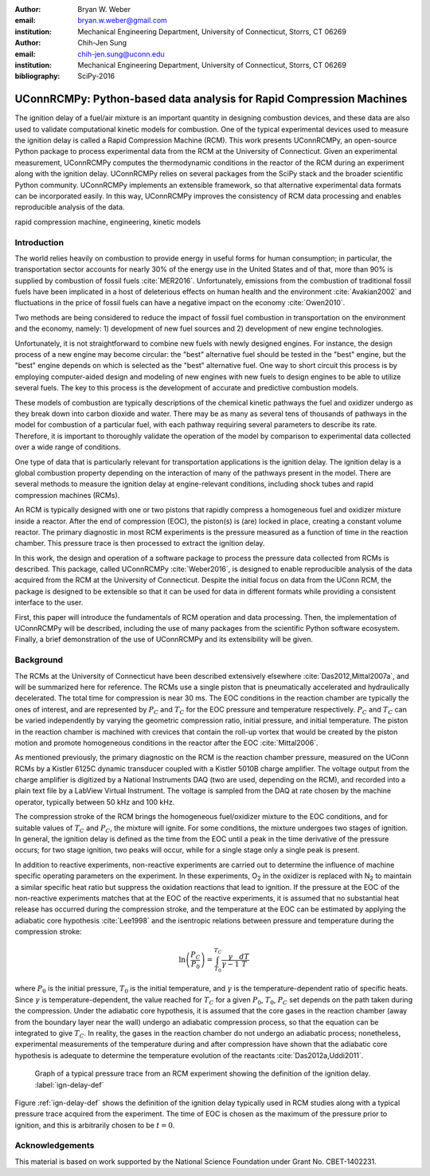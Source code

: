 :author: Bryan W. Weber
:email: bryan.w.weber@gmail.com
:institution: Mechanical Engineering Department, University of Connecticut, Storrs, CT 06269

:author: Chih-Jen Sung
:email: chih-jen.sung@uconn.edu
:institution: Mechanical Engineering Department, University of Connecticut, Storrs, CT 06269

:bibliography: SciPy-2016

---------------------------------------------------------------------
UConnRCMPy: Python-based data analysis for Rapid Compression Machines
---------------------------------------------------------------------

.. class:: abstract

    The ignition delay of a fuel/air mixture is an important quantity in designing combustion
    devices, and these data are also used to validate computational kinetic models for combustion.
    One of the typical experimental devices used to measure the ignition delay is called a Rapid
    Compression Machine (RCM). This work presents UConnRCMPy, an open-source Python package to
    process experimental data from the RCM at the University of Connecticut. Given an experimental
    measurement, UConnRCMPy computes the thermodynamic conditions in the reactor of the RCM during
    an experiment along with the ignition delay. UConnRCMPy relies on several packages from the
    SciPy stack and the broader scientific Python community. UConnRCMPy implements an extensible
    framework, so that alternative experimental data formats can be incorporated easily. In this
    way, UConnRCMPy improves the consistency of RCM data processing and enables reproducible
    analysis of the data.

.. class:: keywords

    rapid compression machine, engineering, kinetic models

Introduction
============

The world relies heavily on combustion to provide energy in useful forms for human consumption; in
particular, the transportation sector accounts for nearly 30% of the energy use in the United States
and of that, more than 90% is supplied by combustion of fossil fuels :cite:`MER2016`. Unfortunately,
emissions from the combustion of traditional fossil fuels have been implicated in a host of
deleterious effects on human health and the environment :cite:`Avakian2002` and fluctuations in the
price of fossil fuels can have a negative impact on the economy :cite:`Owen2010`.

Two methods are being considered to reduce the impact of fossil fuel combustion in transportation on
the environment and the economy, namely: 1) development of new fuel sources and 2) development of
new engine technologies.

Unfortunately, it is not straightforward to combine new fuels with newly designed engines. For
instance, the design process of a new engine may become circular: the "best" alternative fuel should
be tested in the "best" engine, but the "best" engine depends on which is selected as the "best"
alternative fuel. One way to short circuit this process is by employing computer-aided design and
modeling of new engines with new fuels to design engines to be able to utilize several fuels. The
key to this process is the development of accurate and predictive combustion models.

These models of combustion are typically descriptions of the chemical kinetic pathways the fuel and
oxidizer undergo as they break down into carbon dioxide and water. There may be as many as several
tens of thousands of pathways in the model for combustion of a particular fuel, with each pathway
requiring several parameters to describe its rate. Therefore, it is important to thoroughly validate
the operation of the model by comparison to experimental data collected over a wide range of
conditions.

One type of data that is particularly relevant for transportation applications is the ignition
delay. The ignition delay is a global combustion property depending on the interaction of many of
the pathways present in the model. There are several methods to measure the ignition delay at
engine-relevant conditions, including shock tubes and rapid compression machines (RCMs).

An RCM is typically designed with one or two pistons that rapidly compress a homogeneous fuel and
oxidizer mixture inside a reactor. After the end of compression (EOC), the piston(s) is (are) locked
in place, creating a constant volume reactor. The primary diagnostic in most RCM experiments is the
pressure measured as a function of time in the reaction chamber. This pressure trace is then
processed to extract the ignition delay.

In this work, the design and operation of a software package to process the pressure data collected
from RCMs is described. This package, called UConnRCMPy :cite:`Weber2016`, is designed to enable
reproducible analysis of the data acquired from the RCM at the University of Connecticut. Despite
the initial focus on data from the UConn RCM, the package is designed to be extensible so that it
can be used for data in different formats while providing a consistent interface to the user.

First, this paper will introduce the fundamentals of RCM operation and data processing. Then, the
implementation of UConnRCMPy will be described, including the use of many packages from the
scientific Python software ecosystem. Finally, a brief demonstration of the use of UConnRCMPy and
its extensibility will be given.

Background
==========

The RCMs at the University of Connecticut have been described extensively elsewhere
:cite:`Das2012,Mittal2007a`, and will be summarized here for reference. The RCMs use a single piston
that is pneumatically accelerated and hydraulically decelerated. The total time for compression is
near 30 ms. The EOC conditions in the reaction chamber are typically the ones of interest, and are
represented by |PC| and |TC| for the EOC pressure and temperature respectively. |PC| and |TC| can be
varied independently by varying the geometric compression ratio, initial pressure, and initial
temperature. The piston in the reaction chamber is machined with crevices that contain the roll-up
vortex that would be created by the piston motion and promote homogeneous conditions in the reactor
after the EOC :cite:`Mittal2006`.

As mentioned previously, the primary diagnostic on the RCM is the reaction chamber pressure,
measured on the UConn RCMs by a Kistler 6125C dynamic transducer coupled with a Kistler 5010B charge
amplifier. The voltage output from the charge amplifier is digitized by a National Instruments DAQ
(two are used, depending on the RCM), and recorded into a plain text file by a LabView Virtual
Instrument. The voltage is sampled from the DAQ at rate chosen by the machine operator, typically
between 50 kHz and 100 kHz.

The compression stroke of the RCM brings the homogeneous fuel/oxidizer mixture to the EOC
conditions, and for suitable values of |TC| and |PC|, the mixture will ignite. For
some conditions, the mixture undergoes two stages of ignition. In general, the ignition delay is
defined as the time from the EOC until a peak in the time derivative of the pressure occurs; for two
stage ignition, two peaks will occur, while for a single stage only a single peak is present.

In addition to reactive experiments, non-reactive experiments are carried out to determine the
influence of machine specific operating parameters on the experiment. In these experiments, |O2| in
the oxidizer is replaced with |N2| to maintain a similar specific heat ratio but suppress the
oxidation reactions that lead to ignition. If the pressure at the EOC of the non-reactive
experiments matches that at the EOC of the reactive experiments, it is assumed that no substantial
heat release has occurred during the compression stroke, and the temperature at the EOC can be
estimated by applying the adiabatic core hypothesis :cite:`Lee1998` and the isentropic relations
between pressure and temperature during the compression stroke:

.. math::

    \ln{\left(\frac{P_C}{P_0}\right)} = \int_{T_0}^{T_C} \frac{\gamma}{\gamma - 1}\frac{dT}{T}

where |P0| is the initial pressure, |T0| is the initial temperature, and |gamma| is the
temperature-dependent ratio of specific heats. Since |gamma| is temperature-dependent, the value
reached for |TC| for a given |P0|, |T0|, |PC| set depends on the path taken during the compression.
Under the adiabatic core hypothesis, it is assumed that the core gases in the reaction chamber (away
from the boundary layer near the wall) undergo an adiabatic compression process, so that the
equation can be integrated to give |TC|. In reality, the gases in the reaction chamber do not
undergo an adiabatic process; nonetheless, experimental measurements of the temperature during and
after compression have shown that the adiabatic core hypothesis is adequate to determine the
temperature evolution of the reactants :cite:`Das2012a,Uddi2011`.

.. figure:: figure1.png

    Graph of a typical pressure trace from an RCM experiment showing the definition of the ignition
    delay. :label:`ign-delay-def`

Figure :ref:`ign-delay-def` shows the definition of the ignition delay typically used in RCM studies
along with a typical pressure trace acquired from the experiment. The time of EOC is chosen as the
maximum of the pressure prior to ignition, and this is arbitrarily chosen to be :math:`t = 0`.

Acknowledgements
================

This material is based on work supported by the National Science Foundation under Grant No.
CBET-1402231.

.. |TC| replace:: :math:`T_C`
.. |PC| replace:: :math:`P_C`
.. |O2| replace:: O\ :sub:`2`
.. |N2| replace:: N\ :sub:`2`
.. |P0| replace:: :math:`P_0`
.. |T0| replace:: :math:`T_0`
.. |gamma| replace:: :math:`\gamma`

